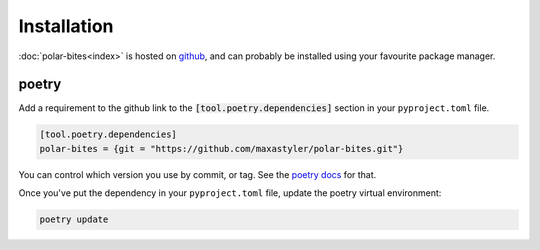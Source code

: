 Installation
============

:doc:`polar-bites<index>` is hosted on `github <https://github.com/maxastyler/polar-bites>`_,
and can probably be installed using your favourite package manager.

poetry
------

Add a requirement to the github link to the :code:`[tool.poetry.dependencies]` section in your ``pyproject.toml`` file. 

.. code-block:: toml
		
   [tool.poetry.dependencies]
   polar-bites = {git = "https://github.com/maxastyler/polar-bites.git"}

You can control which version you use by commit, or tag. See the `poetry docs <https://python-poetry.org/docs/dependency-specification/#git-dependencies>`_ for that.

Once you've put the dependency in your ``pyproject.toml`` file, update the poetry virtual environment:

.. code-block:: sh

   poetry update
